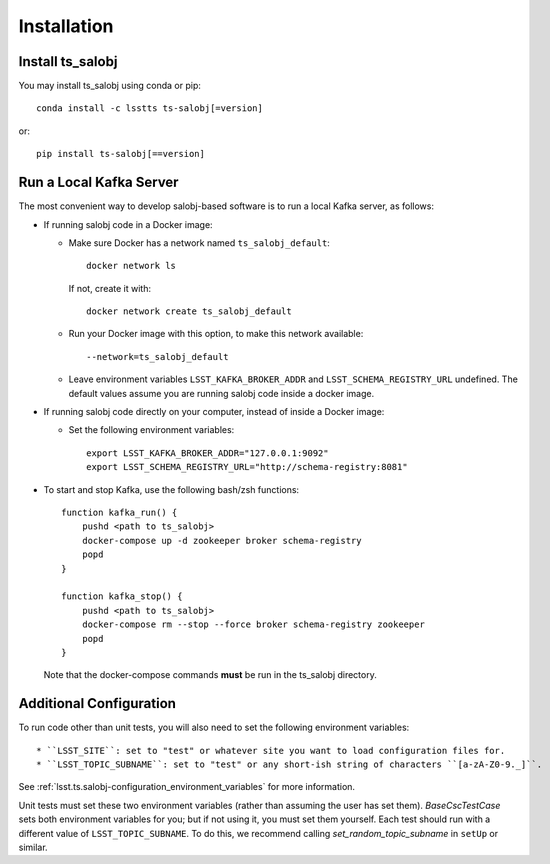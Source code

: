 .. py:currentmodule:: lsst.ts.salobj

############
Installation
############

Install ts_salobj
=================

You may install ts_salobj using conda or pip::

    conda install -c lsstts ts-salobj[=version]

or::

    pip install ts-salobj[==version]


Run a Local Kafka Server
========================

The most convenient way to develop salobj-based software is to run a local Kafka server, as follows:

* If running salobj code in a Docker image:

  * Make sure Docker has a network named ``ts_salobj_default``::

      docker network ls

    If not, create it with::

      docker network create ts_salobj_default

  * Run your Docker image with this option, to make this network available::

    --network=ts_salobj_default

  * Leave environment variables ``LSST_KAFKA_BROKER_ADDR`` and ``LSST_SCHEMA_REGISTRY_URL`` undefined.
    The default values assume you are running salobj code inside a docker image.

* If running salobj code directly on your computer, instead of inside a Docker image:

  * Set the following environment variables::

      export LSST_KAFKA_BROKER_ADDR="127.0.0.1:9092"
      export LSST_SCHEMA_REGISTRY_URL="http://schema-registry:8081"

* To start and stop Kafka, use the following bash/zsh functions::

    function kafka_run() {
        pushd <path to ts_salobj>
        docker-compose up -d zookeeper broker schema-registry
        popd
    }

    function kafka_stop() {
        pushd <path to ts_salobj>
        docker-compose rm --stop --force broker schema-registry zookeeper
        popd
    }

  Note that the docker-compose commands **must** be run in the ts_salobj directory.

Additional Configuration
========================

To run code other than unit tests, you will also need to set the following environment variables::

* ``LSST_SITE``: set to "test" or whatever site you want to load configuration files for.
* ``LSST_TOPIC_SUBNAME``: set to "test" or any short-ish string of characters ``[a-zA-Z0-9._]``.

See :ref:`lsst.ts.salobj-configuration_environment_variables` for more information.

Unit tests must set these two environment variables (rather than assuming the user has set them).
`BaseCscTestCase` sets both environment variables for you; but if not using it, you must set them yourself.
Each test should run with a different value of  ``LSST_TOPIC_SUBNAME``.
To do this, we recommend calling `set_random_topic_subname` in ``setUp`` or similar.
